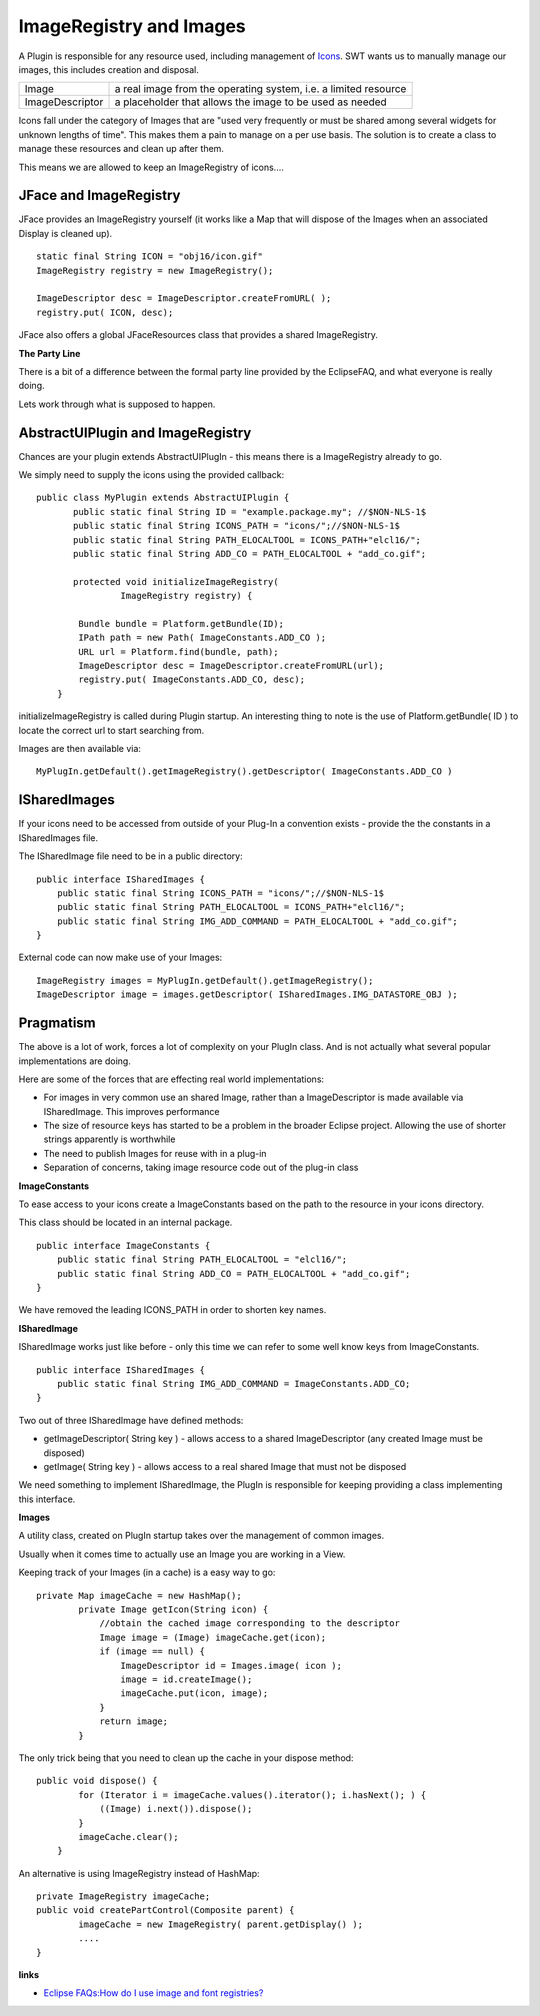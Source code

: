ImageRegistry and Images
~~~~~~~~~~~~~~~~~~~~~~~~

A Plugin is responsible for any resource used, including management of `Icons <Icons.html>`_. SWT
wants us to manually manage our images, this includes creation and disposal.

+-------------------+-------------------------------------------------------------------+
| Image             | a real image from the operating system, i.e. a limited resource   |
+-------------------+-------------------------------------------------------------------+
| ImageDescriptor   | a placeholder that allows the image to be used as needed          |
+-------------------+-------------------------------------------------------------------+

Icons fall under the category of Images that are "used very frequently or must be shared among
several widgets for unknown lengths of time". This makes them a pain to manage on a per use basis.
The solution is to create a class to manage these resources and clean up after them.

This means we are allowed to keep an ImageRegistry of icons....

JFace and ImageRegistry
^^^^^^^^^^^^^^^^^^^^^^^

JFace provides an ImageRegistry yourself (it works like a Map that will dispose of the Images when
an associated Display is cleaned up).

::

    static final String ICON = "obj16/icon.gif"
    ImageRegistry registry = new ImageRegistry();

    ImageDescriptor desc = ImageDescriptor.createFromURL( );
    registry.put( ICON, desc);

JFace also offers a global JFaceResources class that provides a shared ImageRegistry.

**The Party Line**

There is a bit of a difference between the formal party line provided by the EclipseFAQ, and what
everyone is really doing.

Lets work through what is supposed to happen.

AbstractUIPlugin and ImageRegistry
^^^^^^^^^^^^^^^^^^^^^^^^^^^^^^^^^^

Chances are your plugin extends AbstractUIPlugIn - this means there is a ImageRegistry already to
go.

We simply need to supply the icons using the provided callback:

::

    public class MyPlugin extends AbstractUIPlugin {
           public static final String ID = "example.package.my"; //$NON-NLS-1$
           public static final String ICONS_PATH = "icons/";//$NON-NLS-1$
           public static final String PATH_ELOCALTOOL = ICONS_PATH+"elcl16/";
           public static final String ADD_CO = PATH_ELOCALTOOL + "add_co.gif";

           protected void initializeImageRegistry(
                    ImageRegistry registry) {

            Bundle bundle = Platform.getBundle(ID);
            IPath path = new Path( ImageConstants.ADD_CO );
            URL url = Platform.find(bundle, path);
            ImageDescriptor desc = ImageDescriptor.createFromURL(url);
            registry.put( ImageConstants.ADD_CO, desc);
        }

initializeImageRegistry is called during Plugin startup. An interesting thing to note is the use of
Platform.getBundle( ID ) to locate the correct url to start searching from.

Images are then available via:

::

    MyPlugIn.getDefault().getImageRegistry().getDescriptor( ImageConstants.ADD_CO )

ISharedImages
^^^^^^^^^^^^^

If your icons need to be accessed from outside of your Plug-In a convention exists - provide the the
constants in a ISharedImages file.

The ISharedImage file need to be in a public directory:

::

    public interface ISharedImages {
        public static final String ICONS_PATH = "icons/";//$NON-NLS-1$
        public static final String PATH_ELOCALTOOL = ICONS_PATH+"elcl16/";
        public static final String IMG_ADD_COMMAND = PATH_ELOCALTOOL + "add_co.gif";
    }

External code can now make use of your Images:

::

    ImageRegistry images = MyPlugIn.getDefault().getImageRegistry();
    ImageDescriptor image = images.getDescriptor( ISharedImages.IMG_DATASTORE_OBJ );

Pragmatism
^^^^^^^^^^

The above is a lot of work, forces a lot of complexity on your PlugIn class. And is not actually
what several popular implementations are doing.

Here are some of the forces that are effecting real world implementations:

-  For images in very common use an shared Image, rather than a ImageDescriptor is made available
   via ISharedImage. This improves performance
-  The size of resource keys has started to be a problem in the broader Eclipse project. Allowing
   the use of shorter strings apparently is worthwhile
-  The need to publish Images for reuse with in a plug-in
-  Separation of concerns, taking image resource code out of the plug-in class

**ImageConstants**

To ease access to your icons create a ImageConstants based on the path to the resource in your icons
directory.

This class should be located in an internal package.

::

    public interface ImageConstants {
        public static final String PATH_ELOCALTOOL = "elcl16/";
        public static final String ADD_CO = PATH_ELOCALTOOL + "add_co.gif";
    }

We have removed the leading ICONS\_PATH in order to shorten key names.

**ISharedImage**

ISharedImage works just like before - only this time we can refer to some well know keys from
ImageConstants.

::

    public interface ISharedImages {
        public static final String IMG_ADD_COMMAND = ImageConstants.ADD_CO;
    }

Two out of three ISharedImage have defined methods:

-  getImageDescriptor( String key ) - allows access to a shared ImageDescriptor (any created Image
   must be disposed)
-  getImage( String key ) - allows access to a real shared Image that must not be disposed

We need something to implement ISharedImage, the PlugIn is responsible for keeping providing a class
implementing this interface.

**Images**

A utility class, created on PlugIn startup takes over the management of common images.

Usually when it comes time to actually use an Image you are working in a View.

Keeping track of your Images (in a cache) is a easy way to go:

::

    private Map imageCache = new HashMap();
            private Image getIcon(String icon) {
                //obtain the cached image corresponding to the descriptor
                Image image = (Image) imageCache.get(icon);
                if (image == null) {
                    ImageDescriptor id = Images.image( icon );
                    image = id.createImage();
                    imageCache.put(icon, image);
                }
                return image;
            }

The only trick being that you need to clean up the cache in your dispose method:

::

    public void dispose() {
            for (Iterator i = imageCache.values().iterator(); i.hasNext(); ) {
                ((Image) i.next()).dispose();
            }
            imageCache.clear();
        }

An alternative is using ImageRegistry instead of HashMap:

::

    private ImageRegistry imageCache;
    public void createPartControl(Composite parent) {
            imageCache = new ImageRegistry( parent.getDisplay() );
            ....
    }

**links**

-  `Eclipse FAQs:How do I use image and font
   registries? <http://www.eclipsefaq.org/chris/faq/html/faq154.html>`_


